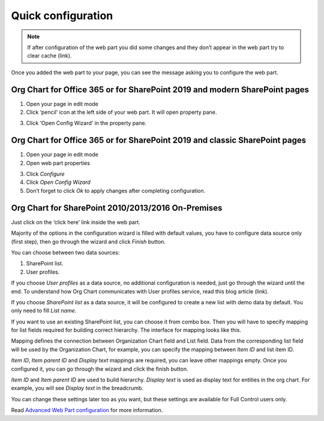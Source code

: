 Quick configuration
===================

.. note:: If after configuration of the web part you did some changes and they don’t appear in the web part try to clear cache (link).

Once you added the web part to your page, you can see the message asking you to configure the web part.

Org Chart for Office 365 or for SharePoint 2019 and modern SharePoint pages
---------------------------------------------------------------------------

1. Open your page in edit mode
2. Click ‘pencil’ icon at the left side of your web part. It will open property pane.

.. image:: /../_static/img/getting-started/quick-configuration/pencil-icon.png
    :alt: Configuration



3. Click ‘Open Config Wizard’ in the property pane.


Org Chart for Office 365 or for SharePoint 2019 and classic SharePoint pages
----------------------------------------------------------------------------

1. Open your page in edit mode
2. Open web part properties

.. image:: /../_static/img/getting-started/quick-configuration/EditClassicWebPart.png
    :alt: Edit classic web part

3. Click *Configure*
4. Click *Open Config Wizard*
5. Don’t forget to click *Ok* to apply changes after completing configuration.

Org Chart for SharePoint 2010/2013/2016 On-Premises
---------------------------------------------------

Just click on the ‘click here’ link inside the web part.

.. image:: /../_static/img/getting-started/quick-configuration/OpenWizardFromMessage.png
    :alt: Open wizard from message

Majority of the options in the configuration wizard is filled with default values, you have to configure data source only (first step), then go through the wizard and click *Finish* button.

You can choose between two data sources:

1. SharePoint list.
2. User profiles.

If you choose *User profiles* as a data source, no additional configuration is needed, just go through the wizard until the end. To understand how Org Chart communicates with User profiles service, read this blog article (link).

If you choose *SharePoint list* as a data source, it will be configured to create a new list with demo data by default. You only need to fill *List name*.

.. image:: /../_static/img/getting-started/quick-configuration/CreateNewList.png
    :alt: Create new list

If you want to use an existing SharePoint list, you can choose it from combo box. Then you will have to specify mapping for list fields required for building correct hierarchy. The interface for mapping looks like this.

.. image:: /../_static/img/getting-started/quick-configuration/ConfiguredListFiedsMapping.png
    :alt: Configured list fields mapping

Mapping defines the connection between Organization Chart field and List field. Data from the corresponding list field will be used by the Organization Chart, for example, you can specify the mapping between *Item ID* and list item ID.

*Item ID*, *Item parent ID* and *Display text* mappings are required, you can leave other mappings empty. Once you configured it, you can go through the wizard and click the finish button.

*Item ID* and *Item parent ID* are used to build hierarchy. *Display text* is used as display text for entities in the org chart. For example, you will see *Display text* in the breadcrumb.

You can change these settings later too as you want, but these settings are available for Full Control users only.

Read `Advanced Web Part configuration <../configuration-wizard/run-configuration-wizard.html>`_ for more information.